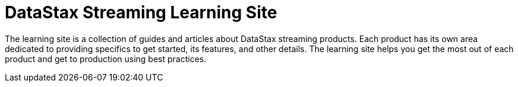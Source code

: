 = DataStax Streaming Learning Site

The learning site is a collection of guides and articles about DataStax streaming products. Each product has its own area dedicated to providing specifics to get started, its features, and other details. The learning site helps you get the most out of each product and get to production using best practices.